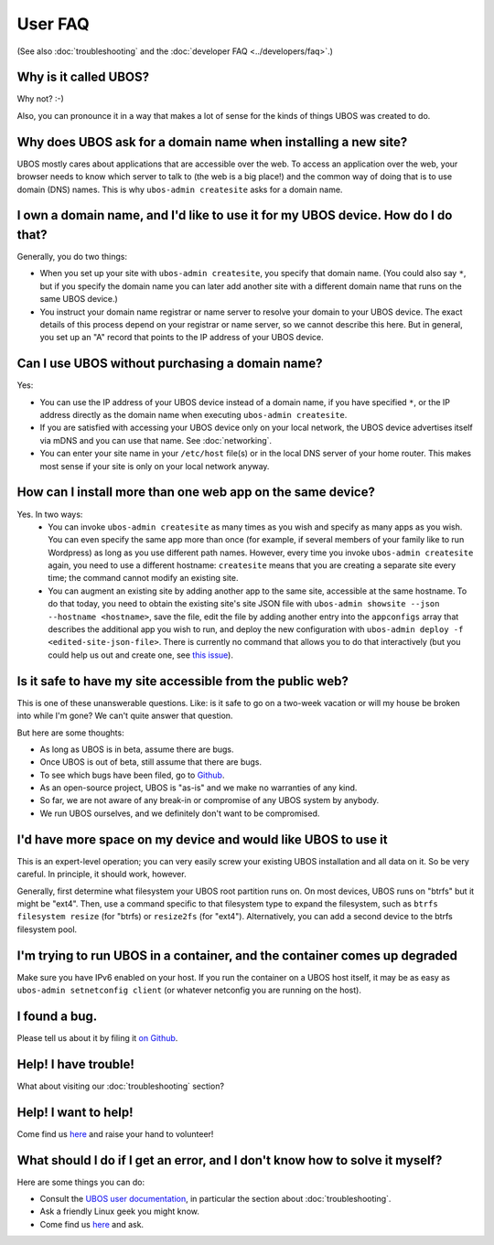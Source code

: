 User FAQ
========

(See also :doc:`troubleshooting` and the :doc:`developer FAQ <../developers/faq>`.)

Why is it called UBOS?
----------------------

Why not? :-)

Also, you can pronounce it in a way that makes a lot of sense for the kinds of things
UBOS was created to do.

Why does UBOS ask for a domain name when installing a new site?
---------------------------------------------------------------

UBOS mostly cares about applications that are accessible over the web. To access an
application over the web, your browser needs to know which server to talk to (the web is
a big place!) and the common way of doing that is to use domain (DNS) names. This is
why ``ubos-admin createsite`` asks for a domain name.

I own a domain name, and I'd like to use it for my UBOS device. How do I do that?
---------------------------------------------------------------------------------

Generally, you do two things:

* When you set up your site with ``ubos-admin createsite``, you specify that domain name.
  (You could also say ``*``, but if you specify the domain name you can later add another
  site with a different domain name that runs on the same UBOS device.)
* You instruct your domain name registrar or name server to resolve your domain to your
  UBOS device. The exact details of this process depend on your registrar or name server,
  so we cannot describe this here. But in general, you set up an "A" record that points
  to the IP address of your UBOS device.

Can I use UBOS without purchasing a domain name?
------------------------------------------------

Yes:

* You can use the IP address of your UBOS device instead of a domain name, if you
  have specified ``*``, or the IP address directly as the domain name when executing
  ``ubos-admin createsite``.
* If you are satisfied with accessing your UBOS device only on your local network,
  the UBOS device advertises itself via mDNS and you can use that name. See :doc:`networking`.
* You can enter your site name in your ``/etc/host`` file(s) or in the local DNS
  server of your home router. This makes most sense if your site is only on your
  local network anyway.

How can I install more than one web app on the same device?
-----------------------------------------------------------

Yes. In two ways:
 * You can invoke ``ubos-admin createsite`` as many times as you wish and specify as
   many apps as you wish. You can even specify the same app more than once (for example,
   if several members of your family like to run Wordpress) as long as you use different
   path names. However, every time you invoke ``ubos-admin createsite`` again, you need
   to use a different hostname: ``createsite`` means that you are creating a separate
   site every time; the command cannot modify an existing site.
 * You can augment an existing site by adding another app to the same site, accessible
   at the same hostname. To do that today, you need to obtain the existing site's
   site JSON file with ``ubos-admin showsite --json --hostname <hostname>``, save
   the file, edit the file by adding another entry into the ``appconfigs`` array
   that describes the additional app you wish to run, and deploy the new configuration with
   ``ubos-admin deploy -f <edited-site-json-file>``. There is currently no command
   that allows you to do that interactively (but you could help us out and create one,
   see `this issue <https://github.com/uboslinux/ubos-admin/issues/8>`_).

Is it safe to have my site accessible from the public web?
----------------------------------------------------------

This is one of these unanswerable questions. Like: is it safe to go on a two-week vacation
or will my house be broken into while I'm gone? We can't quite answer that question.

But here are some thoughts:

* As long as UBOS is in beta, assume there are bugs.
* Once UBOS is out of beta, still assume that there are bugs.
* To see which bugs have been filed, go to `Github <https://github.com/uboslinux/>`_.
* As an open-source project, UBOS is "as-is" and we make no warranties of any kind.
* So far, we are not aware of any break-in or compromise of any UBOS system by
  anybody.
* We run UBOS ourselves, and we definitely don't want to be compromised.

I'd have more space on my device and would like UBOS to use it
--------------------------------------------------------------

This is an expert-level operation; you can very easily screw your existing UBOS
installation and all data on it. So be very careful. In principle, it should work,
however.

Generally, first determine what filesystem your UBOS root partition runs on. On most
devices, UBOS runs on "btrfs" but it might be "ext4". Then, use a command
specific to that filesystem type to expand the filesystem, such as
``btrfs filesystem resize`` (for "btrfs) or ``resize2fs`` (for "ext4"). Alternatively,
you can add a second device to the btrfs filesystem pool.

I'm trying to run UBOS in a container, and the container comes up degraded
--------------------------------------------------------------------------

Make sure you have IPv6 enabled on your host. If you run the container on
a UBOS host itself, it may be as easy as ``ubos-admin setnetconfig client``
(or whatever netconfig you are running on the host).

I found a bug.
--------------

Please tell us about it by filing it
`on Github <https://github.com/uboslinux/ubos-admin/issues/new>`_.

Help! I have trouble!
---------------------

What about visiting our :doc:`troubleshooting` section?

Help! I want to help!
---------------------

Come find us `here <http://ubos.net/community/>`_ and raise your hand to
volunteer!


What should I do if I get an error, and I don't know how to solve it myself?
----------------------------------------------------------------------------

Here are some things you can do:

* Consult the `UBOS user documentation <http://ubos.net/docs/user/>`_, in particular
  the section about :doc:`troubleshooting`.
* Ask a friendly Linux geek you might know.
* Come find us `here <http://ubos.net/community/>`_ and ask.
